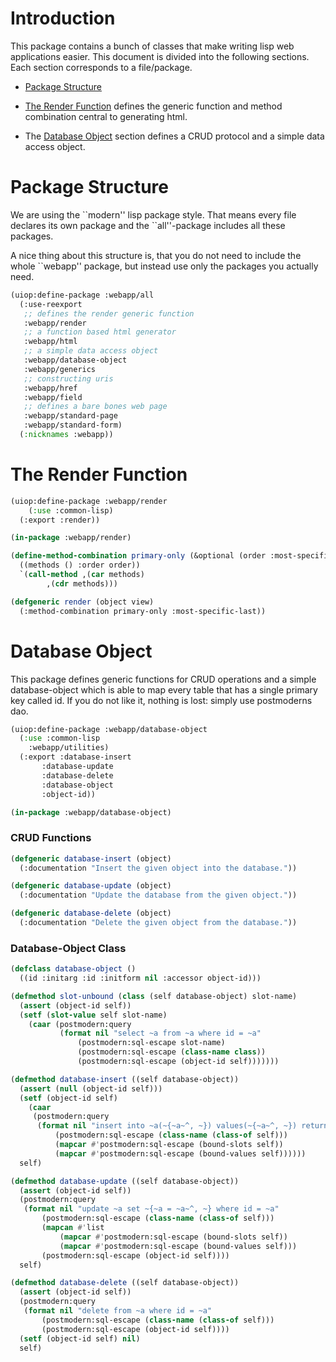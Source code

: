 * Introduction

This package contains a bunch of classes that make writing lisp
web applications easier.  This document is divided into the
following sections.  Each section corresponds to a file/package.

- [[#package-structure][Package Structure]]

- [[#the-render-function][The Render Function]] defines the
  generic function and method combination central to generating
  html.

- The [[#database-object][Database Object]] section defines a CRUD
  protocol and a simple data access object.




* Package Structure

We are using the ``modern'' lisp package style.  That means every
file declares its own package and the ``all''-package includes all
these packages.

A nice thing about this structure is, that you do not need to
include the whole ``webapp'' package, but instead use only the
packages you actually need.

#+begin_src lisp
(uiop:define-package :webapp/all
  (:use-reexport
   ;; defines the render generic function
   :webapp/render
   ;; a function based html generator
   :webapp/html
   ;; a simple data access object
   :webapp/database-object
   :webapp/generics
   ;; constructing uris
   :webapp/href
   :webapp/field
   ;; defines a bare bones web page
   :webapp/standard-page
   :webapp/standard-form)
  (:nicknames :webapp))
#+end_src
* The Render Function

#+begin_src lisp
(uiop:define-package :webapp/render
    (:use :common-lisp)
  (:export :render))

(in-package :webapp/render)

(define-method-combination primary-only (&optional (order :most-specific-first))
  ((methods () :order order))
  `(call-method ,(car methods)
		,(cdr methods)))

(defgeneric render (object view)
  (:method-combination primary-only :most-specific-last))

#+end_src
* Database Object

This package defines generic functions for CRUD operations and a
simple database-object which is able to map every table that has a
single primary key called id.  If you do not like it, nothing is
lost: simply use postmoderns dao.

#+begin_src lisp
(uiop:define-package :webapp/database-object
  (:use :common-lisp
	:webapp/utilities)
  (:export :database-insert
	   :database-update
	   :database-delete
	   :database-object
	   :object-id))

(in-package :webapp/database-object)

#+end_src
*** CRUD Functions

#+begin_src lisp
(defgeneric database-insert (object)
  (:documentation "Insert the given object into the database."))

(defgeneric database-update (object)
  (:documentation "Update the database from the given object."))

(defgeneric database-delete (object)
  (:documentation "Delete the given object from the database."))

#+end_src
*** Database-Object Class

#+begin_src lisp
(defclass database-object ()
  ((id :initarg :id :initform nil :accessor object-id)))

(defmethod slot-unbound (class (self database-object) slot-name)
  (assert (object-id self))
  (setf (slot-value self slot-name)
	(caar (postmodern:query
	       (format nil "select ~a from ~a where id = ~a"
		       (postmodern:sql-escape slot-name)
		       (postmodern:sql-escape (class-name class))
		       (postmodern:sql-escape (object-id self)))))))

(defmethod database-insert ((self database-object))
  (assert (null (object-id self)))
  (setf (object-id self)
	(caar
	 (postmodern:query
	  (format nil "insert into ~a(~{~a~^, ~}) values(~{~a~^, ~}) returning id"
		  (postmodern:sql-escape (class-name (class-of self)))
		  (mapcar #'postmodern:sql-escape (bound-slots self))
		  (mapcar #'postmodern:sql-escape (bound-values self))))))
  self)

(defmethod database-update ((self database-object))
  (assert (object-id self))
  (postmodern:query
   (format nil "update ~a set ~{~a = ~a~^, ~} where id = ~a"
	   (postmodern:sql-escape (class-name (class-of self)))
	   (mapcan #'list
		   (mapcar #'postmodern:sql-escape (bound-slots self))
		   (mapcar #'postmodern:sql-escape (bound-values self)))
	   (postmodern:sql-escape (object-id self))))
  self)

(defmethod database-delete ((self database-object))
  (assert (object-id self))
  (postmodern:query
   (format nil "delete from ~a where id = ~a"
	   (postmodern:sql-escape (class-name (class-of self)))
	   (postmodern:sql-escape (object-id self))))
  (setf (object-id self) nil)
  self)


#+end_src

